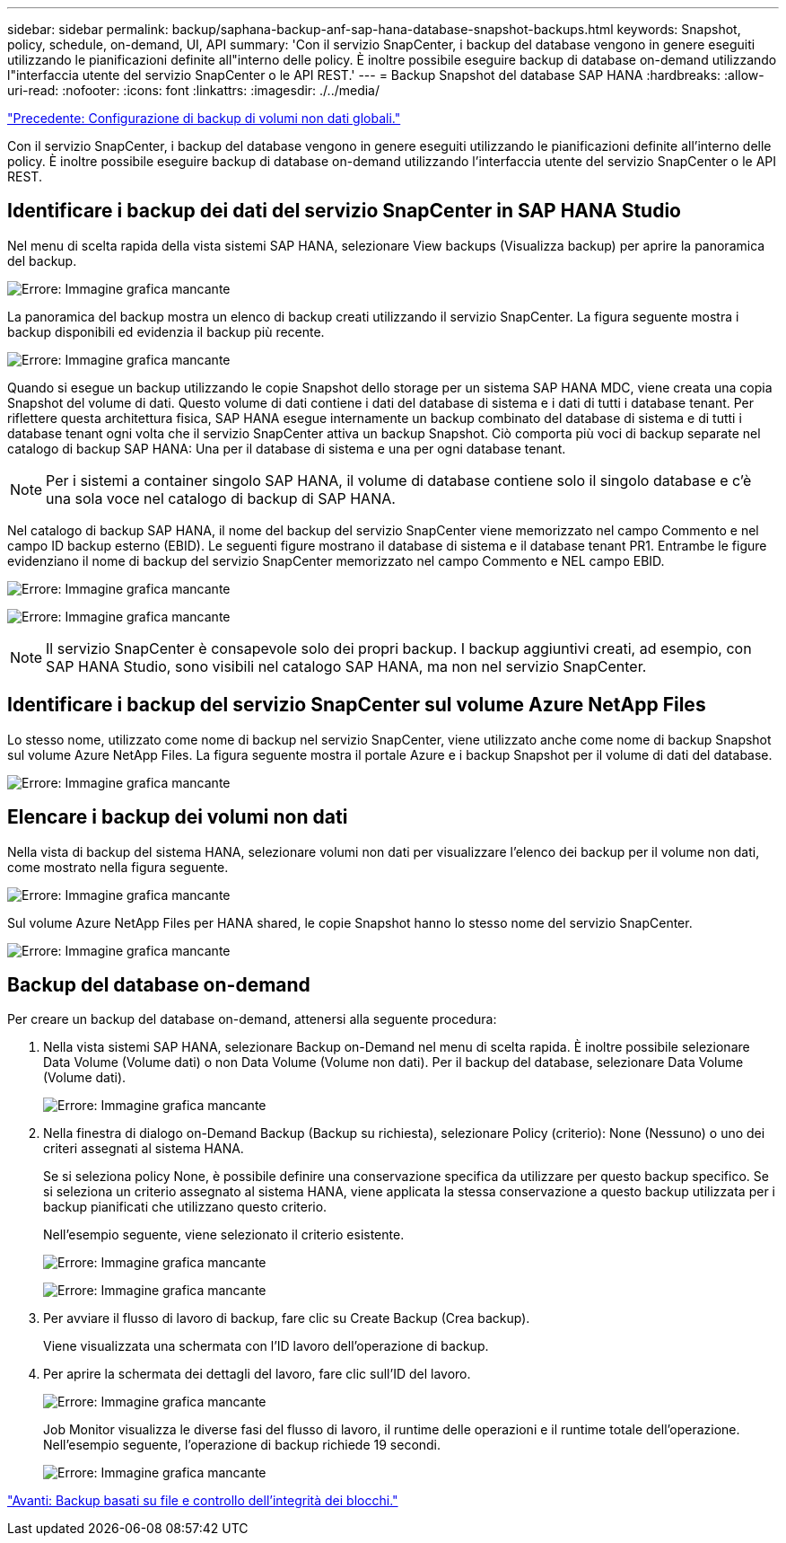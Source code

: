 ---
sidebar: sidebar 
permalink: backup/saphana-backup-anf-sap-hana-database-snapshot-backups.html 
keywords: Snapshot, policy, schedule, on-demand, UI, API 
summary: 'Con il servizio SnapCenter, i backup del database vengono in genere eseguiti utilizzando le pianificazioni definite all"interno delle policy. È inoltre possibile eseguire backup di database on-demand utilizzando l"interfaccia utente del servizio SnapCenter o le API REST.' 
---
= Backup Snapshot del database SAP HANA
:hardbreaks:
:allow-uri-read: 
:nofooter: 
:icons: font
:linkattrs: 
:imagesdir: ./../media/


link:saphana-backup-anf-backup-configuration-of-global-non-data-volumes.html["Precedente: Configurazione di backup di volumi non dati globali."]

Con il servizio SnapCenter, i backup del database vengono in genere eseguiti utilizzando le pianificazioni definite all'interno delle policy. È inoltre possibile eseguire backup di database on-demand utilizzando l'interfaccia utente del servizio SnapCenter o le API REST.



== Identificare i backup dei dati del servizio SnapCenter in SAP HANA Studio

Nel menu di scelta rapida della vista sistemi SAP HANA, selezionare View backups (Visualizza backup) per aprire la panoramica del backup.

image:saphana-backup-anf-image46.png["Errore: Immagine grafica mancante"]

La panoramica del backup mostra un elenco di backup creati utilizzando il servizio SnapCenter. La figura seguente mostra i backup disponibili ed evidenzia il backup più recente.

image:saphana-backup-anf-image47.png["Errore: Immagine grafica mancante"]

Quando si esegue un backup utilizzando le copie Snapshot dello storage per un sistema SAP HANA MDC, viene creata una copia Snapshot del volume di dati. Questo volume di dati contiene i dati del database di sistema e i dati di tutti i database tenant. Per riflettere questa architettura fisica, SAP HANA esegue internamente un backup combinato del database di sistema e di tutti i database tenant ogni volta che il servizio SnapCenter attiva un backup Snapshot. Ciò comporta più voci di backup separate nel catalogo di backup SAP HANA: Una per il database di sistema e una per ogni database tenant.


NOTE: Per i sistemi a container singolo SAP HANA, il volume di database contiene solo il singolo database e c'è una sola voce nel catalogo di backup di SAP HANA.

Nel catalogo di backup SAP HANA, il nome del backup del servizio SnapCenter viene memorizzato nel campo Commento e nel campo ID backup esterno (EBID). Le seguenti figure mostrano il database di sistema e il database tenant PR1. Entrambe le figure evidenziano il nome di backup del servizio SnapCenter memorizzato nel campo Commento e NEL campo EBID.

image:saphana-backup-anf-image48.png["Errore: Immagine grafica mancante"]

image:saphana-backup-anf-image49.png["Errore: Immagine grafica mancante"]


NOTE: Il servizio SnapCenter è consapevole solo dei propri backup. I backup aggiuntivi creati, ad esempio, con SAP HANA Studio, sono visibili nel catalogo SAP HANA, ma non nel servizio SnapCenter.



== Identificare i backup del servizio SnapCenter sul volume Azure NetApp Files

Lo stesso nome, utilizzato come nome di backup nel servizio SnapCenter, viene utilizzato anche come nome di backup Snapshot sul volume Azure NetApp Files. La figura seguente mostra il portale Azure e i backup Snapshot per il volume di dati del database.

image:saphana-backup-anf-image50.png["Errore: Immagine grafica mancante"]



== Elencare i backup dei volumi non dati

Nella vista di backup del sistema HANA, selezionare volumi non dati per visualizzare l'elenco dei backup per il volume non dati, come mostrato nella figura seguente.

image:saphana-backup-anf-image51.png["Errore: Immagine grafica mancante"]

Sul volume Azure NetApp Files per HANA shared, le copie Snapshot hanno lo stesso nome del servizio SnapCenter.

image:saphana-backup-anf-image52.png["Errore: Immagine grafica mancante"]



== Backup del database on-demand

Per creare un backup del database on-demand, attenersi alla seguente procedura:

. Nella vista sistemi SAP HANA, selezionare Backup on-Demand nel menu di scelta rapida. È inoltre possibile selezionare Data Volume (Volume dati) o non Data Volume (Volume non dati). Per il backup del database, selezionare Data Volume (Volume dati).
+
image:saphana-backup-anf-image53.png["Errore: Immagine grafica mancante"]

. Nella finestra di dialogo on-Demand Backup (Backup su richiesta), selezionare Policy (criterio): None (Nessuno) o uno dei criteri assegnati al sistema HANA.
+
Se si seleziona policy None, è possibile definire una conservazione specifica da utilizzare per questo backup specifico. Se si seleziona un criterio assegnato al sistema HANA, viene applicata la stessa conservazione a questo backup utilizzata per i backup pianificati che utilizzano questo criterio.

+
Nell'esempio seguente, viene selezionato il criterio esistente.

+
image:saphana-backup-anf-image54.png["Errore: Immagine grafica mancante"]

+
image:saphana-backup-anf-image55.png["Errore: Immagine grafica mancante"]

. Per avviare il flusso di lavoro di backup, fare clic su Create Backup (Crea backup).
+
Viene visualizzata una schermata con l'ID lavoro dell'operazione di backup.

. Per aprire la schermata dei dettagli del lavoro, fare clic sull'ID del lavoro.
+
image:saphana-backup-anf-image56.png["Errore: Immagine grafica mancante"]

+
Job Monitor visualizza le diverse fasi del flusso di lavoro, il runtime delle operazioni e il runtime totale dell'operazione. Nell'esempio seguente, l'operazione di backup richiede 19 secondi.

+
image:saphana-backup-anf-image57.png["Errore: Immagine grafica mancante"]



link:saphana-backup-anf-file-based-backups-and-block-integrity-check.html["Avanti: Backup basati su file e controllo dell'integrità dei blocchi."]
